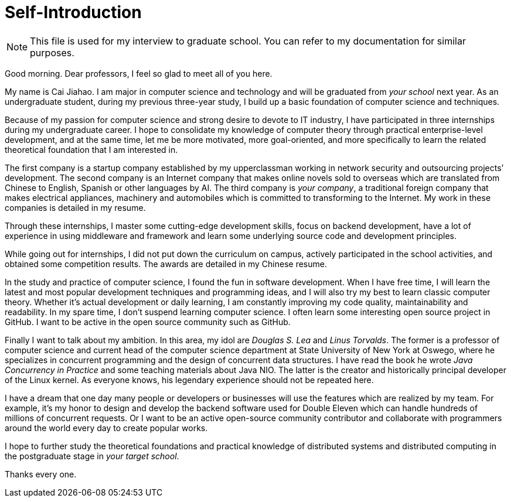 :toc:
:icons: font
:source-highlighter: prettify
:project_id: self-introduction
= Self-Introduction

NOTE: This file is used for my interview to graduate school. You can refer to my documentation for similar purposes.

Good morning. Dear professors, I feel so glad to meet all of you here.

My name is Cai Jiahao. I am major in computer science and technology and will be graduated from _your school_ next year. As an undergraduate student, during my previous three-year study, I build up a basic foundation of computer science and techniques.

Because of my passion for computer science and strong desire to devote to IT industry, I have participated in three internships during my undergraduate career. I hope to consolidate my knowledge of computer theory through practical enterprise-level development, and at the same time, let me be more motivated, more goal-oriented, and more specifically to learn the related theoretical foundation that I am interested in.

The first company is a startup company established by my upperclassman working in network security and outsourcing projects’ development. The second company is an Internet company that makes online novels sold to overseas which are translated from Chinese to English, Spanish or other languages by AI. The third company is _your company_, a traditional foreign company that makes electrical appliances, machinery and automobiles which is committed to transforming to the Internet. My work in these companies is detailed in my resume.

Through these internships, I master some cutting-edge development skills, focus on backend development, have a lot of experience in using middleware and framework and learn some underlying source code and development principles.

While going out for internships, I did not put down the curriculum on campus, actively participated in the school activities, and obtained some competition results. The awards are detailed in my Chinese resume.

In the study and practice of computer science, I found the fun in software development. When I have free time, I will learn the latest and most popular development techniques and programming ideas, and I will also try my best to learn classic computer theory. Whether it's actual development or daily learning, I am constantly improving my code quality, maintainability and readability. In my spare time, I don’t suspend learning computer science. I often learn some interesting open source project in GitHub. I want to be active in the open source community such as GitHub.

Finally I want to talk about my ambition. In this area, my idol are _Douglas S. Lea_ and _Linus Torvalds_. The former is a professor of computer science and current head of the computer science department at State University of New York at Oswego, where he specializes in concurrent programming and the design of concurrent data structures. I have read the book he wrote _Java Concurrency in Practice_ and some teaching materials about Java NIO. The latter is the creator and historically principal developer of the Linux kernel. As everyone knows, his legendary experience should not be repeated here.

I have a dream that one day many people or developers or businesses will use the features which are realized by my team. For example, it’s my honor to design and develop the backend software used for Double Eleven which can handle hundreds of millions of concurrent requests. Or I want to be an active open-source community contributor and collaborate with programmers around the world every day to create popular works.

I hope to further study the theoretical foundations and practical knowledge of distributed systems and distributed computing in the postgraduate stage in _your target school_.

Thanks every one.